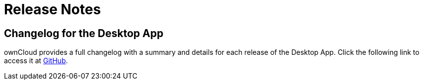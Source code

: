 = Release Notes
:desktop-changelog-url: https://github.com/owncloud/client/blob/master/CHANGELOG.md

== Changelog for the Desktop App

ownCloud provides a full changelog with a summary and details for each release of the Desktop App. Click the following link to access it at {desktop-changelog-url}[GitHub].
